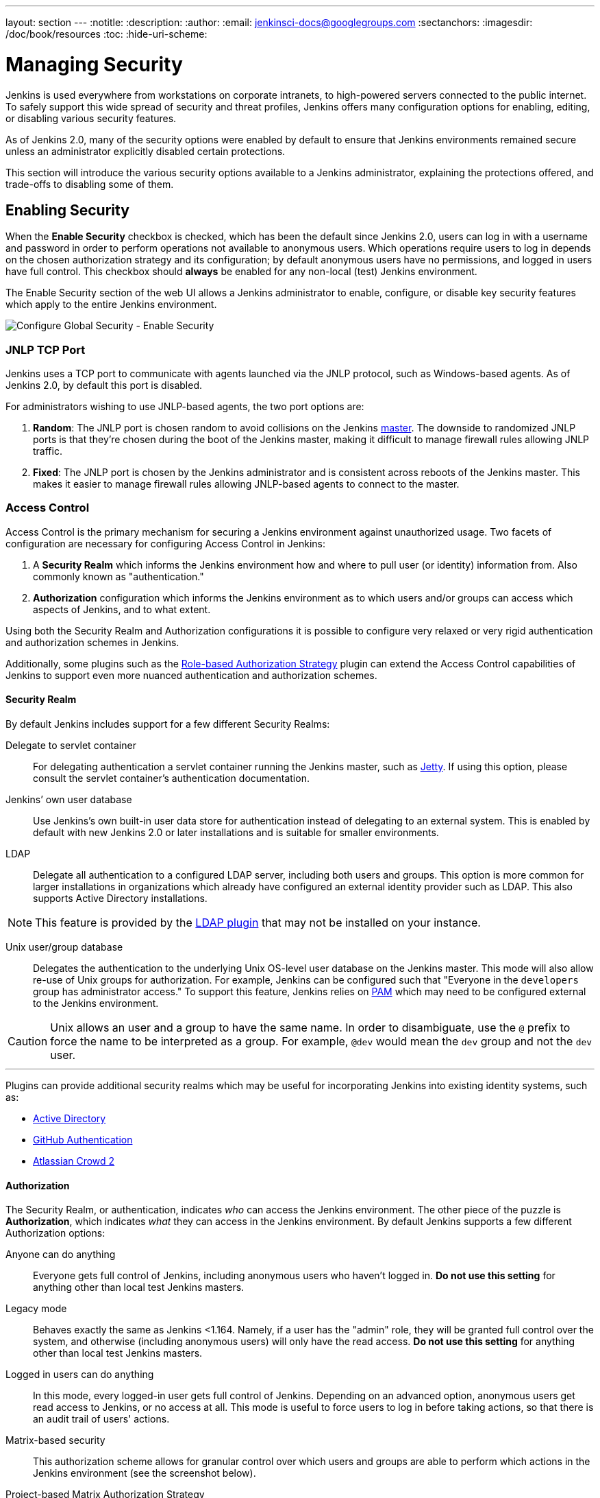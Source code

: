 ---
layout: section
---
:notitle:
:description:
:author:
:email: jenkinsci-docs@googlegroups.com
:sectanchors:
:imagesdir: /doc/book/resources
:toc:
:hide-uri-scheme:

= Managing Security

////
Pages to mark as deprecated by this document:

https://wiki.jenkins-ci.org/display/JENKINS/Slave+To+Master+Access+Control
https://github.com/jenkinsci/jenkins/blob/master/core/src/main/resources/jenkins/security/s2m/MasterKillSwitchConfiguration/help-masterToagentAccessControl.html#L2
/content/redirect/security-144

////

Jenkins is used everywhere from workstations on corporate intranets, to
high-powered servers connected to the public internet. To safely support this
wide spread of security and threat profiles, Jenkins offers many configuration
options for enabling, editing, or disabling various security features.

As of Jenkins 2.0, many of the security options were enabled by default to
ensure that Jenkins environments remained secure unless an administrator
explicitly disabled certain protections.

This section will introduce the various security options available to a Jenkins
administrator, explaining the protections offered, and trade-offs to disabling
some of them.


== Enabling Security

When the *Enable Security* checkbox is checked, which has been the default
since Jenkins 2.0, users can log in with a username and password in order to
perform operations not available to anonymous users. Which operations require
users to log in depends on the chosen authorization strategy and its configuration;
by default anonymous users have no permissions, and logged in users have full
control. This checkbox should *always* be enabled for any non-local (test) Jenkins
environment.

The Enable Security section of the web UI allows a Jenkins administrator to
enable, configure, or disable key security features which apply to the entire
Jenkins environment.

image::managing/configure-global-security-enable-security.png["Configure Global Security - Enable Security", role=center]

=== JNLP TCP Port

Jenkins uses a TCP port to communicate with agents launched via the JNLP
protocol, such as Windows-based agents. As of Jenkins 2.0, by default this port
is disabled.

For administrators wishing to use JNLP-based agents, the two port options are:


. *Random*: The JNLP port is chosen random to avoid collisions on the Jenkins
  <<../glossary#master,master>>. The downside to randomized JNLP ports is that
  they're chosen during the boot of the Jenkins master, making it difficult to
  manage firewall rules allowing JNLP traffic.
. *Fixed*: The JNLP port is chosen by the Jenkins administrator and is
  consistent across reboots of the Jenkins master. This makes it easier to manage
  firewall rules allowing JNLP-based agents to connect to the master.


=== Access Control

Access Control is the primary mechanism for securing a Jenkins environment
against unauthorized usage. Two facets of configuration are necessary for
configuring Access Control in Jenkins:

. A *Security Realm* which informs the Jenkins environment how and where to
  pull user (or identity) information from. Also commonly known as "authentication."
. *Authorization* configuration which informs the Jenkins environment as to
  which users and/or groups can access which aspects of Jenkins, and to what
  extent.


Using both the Security Realm and Authorization configurations it is possible
to configure very relaxed or very rigid authentication and authorization
schemes in Jenkins.

Additionally, some plugins such as the
link:https://plugins.jenkins.io/role-strategy[Role-based Authorization Strategy]
plugin can extend the Access Control capabilities of Jenkins to support even
more nuanced authentication and authorization schemes.


==== Security Realm

By default Jenkins includes support for a few different Security Realms:

Delegate to servlet container:: For delegating authentication a servlet
container running the Jenkins master, such as
link:http://www.eclipse.org/jetty/[Jetty]. If using this option, please consult
the servlet container's authentication documentation.
Jenkins’ own user database:: Use Jenkins's own built-in user data store for
authentication instead of delegating to an external system. This is enabled by
default with new Jenkins 2.0 or later installations and is suitable for smaller
environments.
LDAP:: Delegate all authentication to a configured LDAP server, including both
users and groups. This option is more common for larger installations in
organizations which already have configured an external identity provider such
as LDAP. This also supports Active Directory installations.


[NOTE]
====
This feature is provided by the link:https://plugins.jenkins.io/ldap[LDAP plugin]
that may not be installed on your instance.
====

Unix user/group database:: Delegates the authentication to the underlying Unix
OS-level user database on the Jenkins master. This mode will also allow re-use
of Unix groups for authorization. For example, Jenkins can be configured such
that "Everyone in the `developers` group has administrator access." To support this feature, Jenkins relies on
link:http://en.wikipedia.org/wiki/Pluggable_Authentication_Modules[PAM]
which may need to be configured external to the Jenkins environment.


[CAUTION]
====
Unix allows an user and a group to have the same name. In order to
disambiguate, use the `@` prefix to force the name to be interpreted as
a group. For example, `@dev` would mean the `dev` group and not the `dev` user.
====

---


Plugins can provide additional security realms which may be useful for
incorporating Jenkins into existing identity systems, such as:

* link:https://plugins.jenkins.io/active-directory[Active Directory]
* link:https://plugins.jenkins.io/github-oauth[GitHub Authentication]
* link:https://plugins.jenkins.io/crowd2[Atlassian Crowd 2]

==== Authorization


The Security Realm, or authentication, indicates _who_ can access the Jenkins
environment. The other piece of the puzzle is *Authorization*, which indicates
_what_ they can access in the Jenkins environment. By default Jenkins supports
a few different Authorization options:


Anyone can do anything:: Everyone gets full control of Jenkins, including 
anonymous users who haven't logged in. *Do not use this setting* for anything
other than local test Jenkins masters.
Legacy mode:: Behaves exactly the same as Jenkins <1.164. Namely, if a user has
the "admin" role, they will be granted full control over the system, and otherwise
(including anonymous users) will only have the read access. *Do not use this
setting* for anything other than local test Jenkins masters.
Logged in users can do anything:: In this mode, every logged-in user gets full
control of Jenkins. Depending on an advanced option, anonymous users get read
access to Jenkins, or no access at all. This mode is useful to force users to 
log in before taking actions, so that there is an audit trail of users' actions.
Matrix-based security:: This authorization scheme allows for granular control
over which users and groups are able to perform which actions in the Jenkins
environment (see the screenshot below).
Project-based Matrix Authorization Strategy:: This authorization scheme is an
extension to Matrix-based security which allows additional access control lists
(ACLs) to be defined for *each project* separately in the Project configuration
screen. This allows granting specific users or groups access only to specified
projects, instead of all projects in the Jenkins environment. The ACLs defined
with Project-based Matrix Authorization are additive such that access grants
defined in the Configure Global Security screen will be combined with
project-specific ACLs.

[NOTE]
====
Matrix-based security and Project-based Matrix Authorization Strategy are provided
by the link:https://plugins.jenkins.io/matrix-auth[Matrix Authorization Strategy Plugin]
and may not be installed on your Jenkins.
====


For most Jenkins environments, Matrix-based security provides the most security
and flexibility so it is recommended as a starting point for "production"
environments.

.Matrix-based security
image::managing/configure-global-security-matrix-authorization.png["Configure Global Security - Enable Security - Matrix authorization", role=center]


The table shown above can get quite wide as each column represents a permission
provided by Jenkins core or a plugin. Hovering the mouse over a permission will
display more information about the permission.

Each row in the table represents a user or group (also known as a "role"). This
includes special entries named "anonymous" and "authenticated." The "anonymous"
entry represents permissions granted to all unauthenticated users accessing the
Jenkins environment. Whereas "authenticated' can be used to grant permissions
to all authenticated users accessing the environment.

The permissions granted in the matrix are additive. For example, if a user
"kohsuke" is in the groups "developers" and "administrators", then the
permissions granted to "kohsuke" will be a union of all those permissions
granted to "kohsuke", "developers", "administrators", "authenticated", and 
"anonymous."

=== Markup Formatter

Jenkins allows user-input in a number of different configuration fields and
text areas which can lead to users inadvertently, or maliciously, inserting
unsafe HTML and/or JavaScript.

By default the *Markup Formatter* configuration is set to *Plain Text* which
will escape unsafe characters such as `<` and `&` to their respective character
entities.

Using the *Safe HTML* Markup Formatter allows for users and
administrators to inject useful and information HTML snippets into Project
Descriptions and elsewhere.

== Cross Site Request Forgery

A cross site request forgery (or CSRF/XSRF)
footnoteref:[csrf, https://www.owasp.org/index.php/Cross-Site_Request_Forgery]
is an exploit that enables an unauthorized third party to perform requests
against a web application by impersonating another, authenticated, user. In the
context of a Jenkins environment, a CSRF attack could allow an malicious actor
to delete projects, alter builds, or modify Jenkins' system configuration. To
guard against this class of vulnerabilities, CSRF protection has been enabled
by default with all Jenkins versions since 2.0.

image::managing/configure-global-security-prevent-csrf.png["Configure Global Security - Prevent Cross Site Request Forgery exploits", role=center]

When the option is enabled, Jenkins will check for a CSRF token, or "crumb", 
on any request that may change data in the Jenkins environment. This includes
any form submission and calls to the remote API, including those using "Basic"
authentication.

It is *strongly recommended* that this option be left *enabled*, including on
instances operating on private, fully trusted networks.

=== Caveats

CSRF protection _may_ result in challenges for more advanced usages of Jenkins,
such as:

* Some Jenkins features, like the remote API, are more difficult to use when
  this option is enabled. Consult the <<../using/remote-api#csrf, Remote API>>
  documentation for more information.
* Accessing Jenkins through a poorly-configured reverse proxy may result in the
  CSRF HTTP header being stripped from requests, resulting in protected actions
  failing.
* Out-dated plugins, not tested with CSRF protection enabled, may not properly
  function.

More information about CSRF exploits can be found
link:http://www.owasp.org/index.php/Cross-Site_Request_Forgery[on the OWASP
website].


== Agent/Master Access Control

Conceptually, the Jenkins master and agents can be thought of as a cohesive
system which happens to execute across multiple discrete processes and
machines. This allows an agent to ask the master process for information
available to it, for example, the contents of files, etc.

For larger or mature Jenkins environments where a Jenkins administrator might
enable agents provided by other teams or organizations, a flat agent/master
trust model is insufficient.

The Agent/Master Access Control system was introduced
footnote:[Starting with 1.587, and 1.580.1, releases]
to allow Jenkins administrators to add more granular access control definitions
between the Jenkins master and the connected agents.

image::managing/configure-global-security-enable-agent-master.png["Configure Global Security - Enable Agent => Master Access Control", role=center]

As of Jenkins 2.0, this subsystem has been turned on by default.

=== Customizing Access

For advanced users who may wish to allow certain access patterns from the
agents to the Jenkins master, Jenkins allows administrators to create specific
exemptions from the built-in access control rules.

image::managing/configure-global-security-access-control-rules.png["Configure Global Security - Enable Agent => Master Access Control - Editing Rules", role=center]

By following the link highlighted above, an administrator may edit *Commands*
and *File Access* Agent/Master access control rules.


==== Commands

"Commands" in Jenkins and its plugins are identified by their fully-qualified
class names. The majority of these commands are intended to be executed on
agents by a request of a master, but some of them are intended to be executed
on a master by a request of an agent.

Plugins not yet updated for this subsystem may not classify which category each
command falls into, such that when an agent requests that the master execute a
command which is not explicitly allowed, Jenkins will err on the side of
caution and refuse to execute the command.

In such cases, Jenkins administrators may "whitelist"
footnote:[https://en.wikipedia.org/wiki/Whitelist]
certain commands as acceptable for execution on the master.

image::managing/configure-global-security-whitelist-commands.png["Configure Global Security - Enable Agent => Master Access Control - Editing Rules - Command Whitelisting", role=center]

===== Advanced

Administrators may also whitelist classes by creating files with the `.conf`
extension in the directory `JENKINS_HOME/secrets/whitelisted-callables.d/`.
The contents of these `.conf` files should list command names on separate
lines.

The contents of all the `.conf` files in the directory will be read by Jenkins
and combined to create a `default.conf` file in the directory which lists all
known safe command. The `default.conf` file will be re-written each time
Jenkins boots.


Jenkins also manages a file named `gui.conf`, in the `whitelisted-callables.d`
directory, where commands added via the web UI are written. In order to disable
the ability of administrators to change whitelisted commands from the web UI,
place an empty `gui.conf` file in the directory and change its permissions such
that is not writeable by the operating system user Jenkins run as.

==== File Access Rules

The File Access Rules are used to validate file access requests made from
agents to the master. Each File Access Rule is a triplet which must contain each
of the following elements:


. `allow` / `deny`: if the following two parameters match the current request
  being considered, an `allow` entry would allow the request to be carried out
  and a `deny` entry would deny the request to be rejected, regardless of what
  later rules might say.
. _operation_: Type of the operation requested. The following 6 values exist.
  The operations can also be combined by comma-separating the values. The value
  of `all` indicates all the listed operations are allowed or denied.
** `read`: read file content or list directory entries
** `write`: write file content
** `mkdirs`: create a new directory
** `create`: create a file in an existing directory
** `delete`: delete a file or directory
** `stat`: read metadata of a file/directory, such as timestamp, length, file access modes.
. _file path_: regular expression that specifies file paths that matches this
  rule. In addition to the base regexp syntax, it supports the following
  tokens:
** `<JENKINS_HOME>` can be used as a prefix to match the master's
   `JENKINS_HOME` directory.
** `<BUILDDIR>` can be used as a prefix to match the build record directory,
    such as `/var/lib/jenkins/job/foo/builds/2014-10-17_12-34-56`.
** `<BUILDID>` matches the timestamp-formatted build IDs, like
    `2014-10-17_12-34-56`.

The rules are ordered, and applied in that order. The earliest match wins.
For example, the following rules allow access to all files in `JENKINS_HOME`
except the `secrets` folders:

[source]
----
# To avoid hassle of escaping every '\' on Windows, you can use / even on Windows.
deny all <JENKINS_HOME>/secrets/.*
allow all <JENKINS_HOME>/.*
----

Ordering is very important! The following rules are incorrectly written because
the 2nd rule will never match, and allow all agents to access all files and
folders under `JENKINS_HOME`:

[source]
----
allow all <JENKINS_HOME>/.*
deny all <JENKINS_HOME>/secrets/.*
----

===== Advanced

Administrators may also add File Access Rules by creating files with the
`.conf.` extension in the directory `JENKINS_HOME/secrets/filepath-filters.d/`.
Jenkins itself generates the `30-default.conf` file on boot in this directory
which contains defaults considered the best balance between compatibility and
security by the Jenkins project. In order to disable these built-in defaults,
replace `30-default.conf` with an empty file which is not writable by the
operating system user Jenkins run as.

On each boot, Jenkins will read all `.conf` files in the `filepath-filters.d`
directory in alphabetical order, therefore it is good practice to name files in a
manner which indicates their load order.

Jenkins also manages `50-gui.conf`, in the `filepath-filters/` directory, where
File Access Rules added via the web UI are written. In order to disable the
ability of administrators to change the File Access Rules from the web UI,
place an empty `50-gui.conf` file in the directory and change its permissions
such that is not writeable by the operating system user Jenkins run as.

=== Disabling

While it is not recommended, if all agents in a Jenkins environment can be
considered "trusted" to the same degree that the master is trusted, the
Agent/Master Access Control feature may be disabled.

Additionally, all the users in the Jenkins environment should have the same
level of access to all configured projects. 

An administrator can disable Agent/Master Access Control in the web UI by
un-checking the box on the *Configure Global Security* page. Alternatively an
administrator may create a file in `JENKINS_HOME/secrets` named
`slave-to-master-security-kill-switch` with the contents of `true` and restart
Jenkins.

[CAUTION]
====
Most Jenkins environments grow over time requiring their trust models to evolve
as the environment grows. Please consider scheduling regular "check-ups" to
review whether any disabled security settings should be re-enabled.
====

